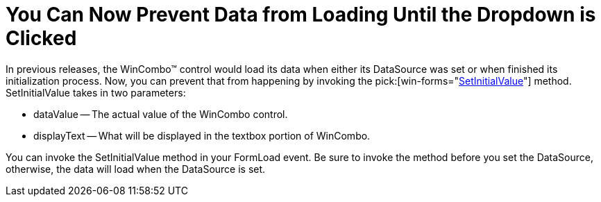 ﻿////

|metadata|
{
    "name": "wincombo-you-can-now-prevent-data-from-loading-until-the-dropdown-is-clicked-whats-new-20063",
    "controlName": [],
    "tags": [],
    "guid": "{A758C619-F2E5-4E91-A8A5-7C880718D4A4}",  
    "buildFlags": [],
    "createdOn": "0001-01-01T00:00:00Z"
}
|metadata|
////

= You Can Now Prevent Data from Loading Until the Dropdown is Clicked

In previous releases, the WinCombo™ control would load its data when either its DataSource was set or when finished its initialization process. Now, you can prevent that from happening by invoking the  pick:[win-forms="link:infragistics4.win.ultrawingrid.v{ProductVersion}~infragistics.win.ultrawingrid.ultracombo~setinitialvalue.html[SetInitialValue]"]  method. SetInitialValue takes in two parameters:

* dataValue -- The actual value of the WinCombo control.
* displayText -- What will be displayed in the textbox portion of WinCombo.

You can invoke the SetInitialValue method in your FormLoad event. Be sure to invoke the method before you set the DataSource, otherwise, the data will load when the DataSource is set.